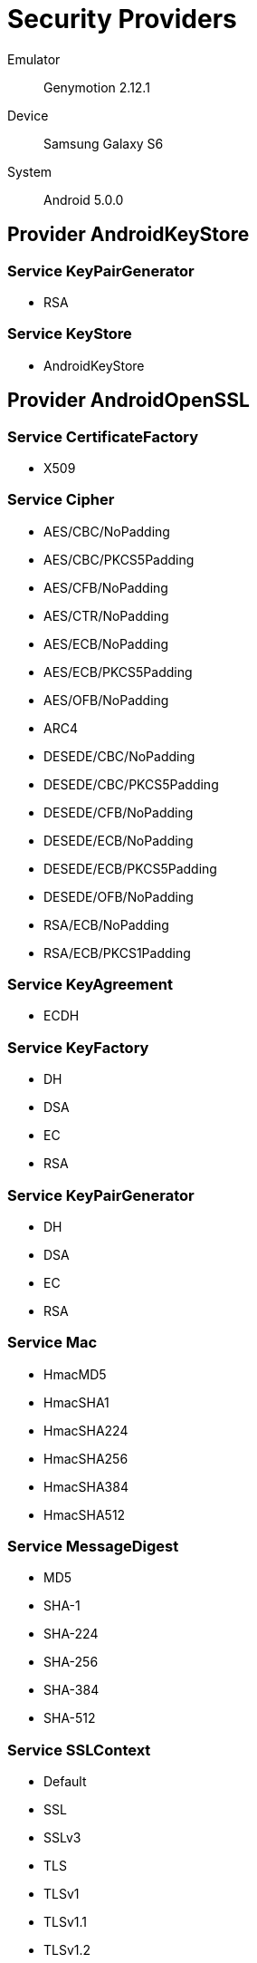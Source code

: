 = Security Providers =

Emulator::
    Genymotion 2.12.1
Device::
    Samsung Galaxy S6
System::
    Android 5.0.0

== Provider AndroidKeyStore ==

=== Service KeyPairGenerator ===

* RSA

=== Service KeyStore ===

* AndroidKeyStore

== Provider AndroidOpenSSL ==

=== Service CertificateFactory ===

* X509

=== Service Cipher ===

* AES/CBC/NoPadding
* AES/CBC/PKCS5Padding
* AES/CFB/NoPadding
* AES/CTR/NoPadding
* AES/ECB/NoPadding
* AES/ECB/PKCS5Padding
* AES/OFB/NoPadding
* ARC4
* DESEDE/CBC/NoPadding
* DESEDE/CBC/PKCS5Padding
* DESEDE/CFB/NoPadding
* DESEDE/ECB/NoPadding
* DESEDE/ECB/PKCS5Padding
* DESEDE/OFB/NoPadding
* RSA/ECB/NoPadding
* RSA/ECB/PKCS1Padding

=== Service KeyAgreement ===

* ECDH

=== Service KeyFactory ===

* DH
* DSA
* EC
* RSA

=== Service KeyPairGenerator ===

* DH
* DSA
* EC
* RSA

=== Service Mac ===

* HmacMD5
* HmacSHA1
* HmacSHA224
* HmacSHA256
* HmacSHA384
* HmacSHA512

=== Service MessageDigest ===

* MD5
* SHA-1
* SHA-224
* SHA-256
* SHA-384
* SHA-512

=== Service SSLContext ===

* Default
* SSL
* SSLv3
* TLS
* TLSv1
* TLSv1.1
* TLSv1.2

=== Service SecureRandom ===

* SHA1PRNG

=== Service Signature ===

* ECDSA
* MD5WithRSA
* NONEwithRSA
* SHA1WithRSA
* SHA1withDSA
* SHA224WithRSA
* SHA224withECDSA
* SHA256WithRSA
* SHA256withECDSA
* SHA384WithRSA
* SHA384withECDSA
* SHA512WithRSA
* SHA512withECDSA

== Provider BC ==

=== Service AlgorithmParameterGenerator ===

* DH
* DSA

=== Service AlgorithmParameters ===

* AES
* BLOWFISH
* DES
* DESEDE
* DH
* DSA
* GCM
* OAEP
* PKCS12PBE

=== Service CertPathBuilder ===

* PKIX

=== Service CertPathValidator ===

* PKIX

=== Service CertStore ===

* Collection

=== Service CertificateFactory ===

* X.509

=== Service Cipher ===

* AES
* AESWRAP
* ARC4
* BLOWFISH
* DES
* DESEDE
* DESEDEWRAP
* GCM
* PBEWITHMD5AND128BITAES-CBC-OPENSSL
* PBEWITHMD5AND192BITAES-CBC-OPENSSL
* PBEWITHMD5AND256BITAES-CBC-OPENSSL
* PBEWITHMD5ANDDES
* PBEWITHMD5ANDRC2
* PBEWITHSHA1ANDDES
* PBEWITHSHA1ANDRC2
* PBEWITHSHA256AND128BITAES-CBC-BC
* PBEWITHSHA256AND192BITAES-CBC-BC
* PBEWITHSHA256AND256BITAES-CBC-BC
* PBEWITHSHAAND128BITAES-CBC-BC
* PBEWITHSHAAND128BITRC2-CBC
* PBEWITHSHAAND128BITRC4
* PBEWITHSHAAND192BITAES-CBC-BC
* PBEWITHSHAAND2-KEYTRIPLEDES-CBC
* PBEWITHSHAAND256BITAES-CBC-BC
* PBEWITHSHAAND3-KEYTRIPLEDES-CBC
* PBEWITHSHAAND40BITRC2-CBC
* PBEWITHSHAAND40BITRC4
* PBEWITHSHAANDTWOFISH-CBC
* RSA

=== Service KeyAgreement ===

* DH
* ECDH

=== Service KeyFactory ===

* DH
* DSA
* EC
* RSA

=== Service KeyGenerator ===

* AES
* ARC4
* BLOWFISH
* DES
* DESEDE
* HMACMD5
* HMACSHA1
* HMACSHA224
* HMACSHA256
* HMACSHA384
* HMACSHA512

=== Service KeyPairGenerator ===

* DH
* DSA
* EC
* RSA

=== Service KeyStore ===

* BKS
* BouncyCastle
* PKCS12

=== Service Mac ===

* HMACMD5
* HMACSHA1
* HMACSHA224
* HMACSHA256
* HMACSHA384
* HMACSHA512
* PBEWITHHMACSHA
* PBEWITHHMACSHA1

=== Service MessageDigest ===

* MD5
* SHA-1
* SHA-224
* SHA-256
* SHA-384
* SHA-512

=== Service SecretKeyFactory ===

* DES
* DESEDE
* PBEWITHHMACSHA1
* PBEWITHMD5AND128BITAES-CBC-OPENSSL
* PBEWITHMD5AND192BITAES-CBC-OPENSSL
* PBEWITHMD5AND256BITAES-CBC-OPENSSL
* PBEWITHMD5ANDDES
* PBEWITHMD5ANDRC2
* PBEWITHSHA1ANDDES
* PBEWITHSHA1ANDRC2
* PBEWITHSHA256AND128BITAES-CBC-BC
* PBEWITHSHA256AND192BITAES-CBC-BC
* PBEWITHSHA256AND256BITAES-CBC-BC
* PBEWITHSHAAND128BITAES-CBC-BC
* PBEWITHSHAAND128BITRC2-CBC
* PBEWITHSHAAND128BITRC4
* PBEWITHSHAAND192BITAES-CBC-BC
* PBEWITHSHAAND2-KEYTRIPLEDES-CBC
* PBEWITHSHAAND256BITAES-CBC-BC
* PBEWITHSHAAND3-KEYTRIPLEDES-CBC
* PBEWITHSHAAND40BITRC2-CBC
* PBEWITHSHAAND40BITRC4
* PBEWITHSHAANDTWOFISH-CBC
* PBKDF2WithHmacSHA1
* PBKDF2WithHmacSHA1And8BIT

=== Service Signature ===

* ECDSA
* MD5WITHRSA
* NONEWITHDSA
* NONEwithECDSA
* SHA1WITHRSA
* SHA1withDSA
* SHA224WITHDSA
* SHA224WITHECDSA
* SHA224WITHRSA
* SHA256WITHDSA
* SHA256WITHECDSA
* SHA256WITHRSA
* SHA384WITHECDSA
* SHA384WITHRSA
* SHA512WITHECDSA
* SHA512WITHRSA

== Provider Crypto ==

=== Service SecureRandom ===

* SHA1PRNG

== Provider HarmonyJSSE ==

=== Service KeyManagerFactory ===

* PKIX

=== Service KeyStore ===

* AndroidCAStore

=== Service TrustManagerFactory ===

* PKIX
